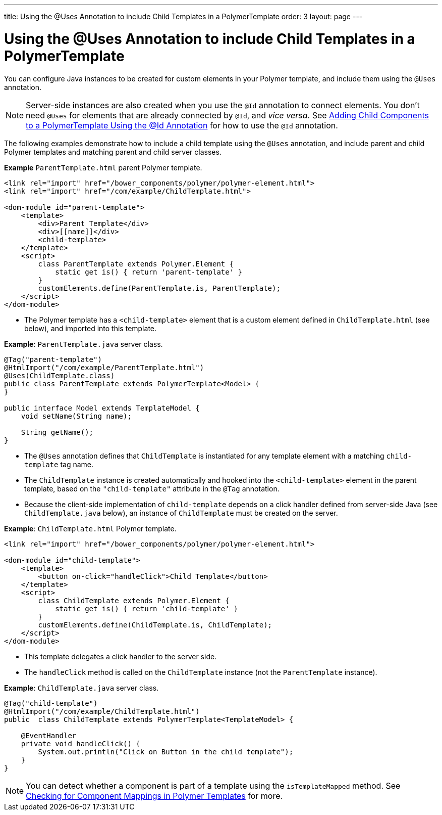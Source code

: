 ---
title: Using the @Uses Annotation to include Child Templates in a PolymerTemplate 
order: 3
layout: page
---

= Using the @Uses Annotation to include Child Templates in a PolymerTemplate 

You can configure Java instances to be created for custom elements in your Polymer template, and include them using the `@Uses` annotation.

[NOTE]
Server-side instances are also created when you use the `@Id` annotation to connect elements. You don't need `@Uses` for elements that are already connected by `@Id`, and _vice versa_. See <<tutorial-template-components#,Adding Child Components to a PolymerTemplate Using the @Id Annotation>> for how to use the `@Id` annotation. 

The following examples demonstrate how to include a child template using the `@Uses` annotation, and include parent and child Polymer templates and matching parent and child server classes. 

*Example* `ParentTemplate.html` parent Polymer template.

[source,html]
----
<link rel="import" href="/bower_components/polymer/polymer-element.html">
<link rel="import" href="/com/example/ChildTemplate.html">

<dom-module id="parent-template">
    <template>
        <div>Parent Template</div>
        <div>[[name]]</div>
        <child-template>
    </template>
    <script>
        class ParentTemplate extends Polymer.Element {
            static get is() { return 'parent-template' }
        }
        customElements.define(ParentTemplate.is, ParentTemplate);
    </script>
</dom-module>
----
* The Polymer template has a `<child-template>` element that is a custom element defined in `ChildTemplate.html` (see below), and imported into this template. 

*Example*: `ParentTemplate.java` server class.

[source,java]
----
@Tag("parent-template")
@HtmlImport("/com/example/ParentTemplate.html")
@Uses(ChildTemplate.class)
public class ParentTemplate extends PolymerTemplate<Model> {
}

public interface Model extends TemplateModel {
    void setName(String name);

    String getName();
}
----
* The `@Uses` annotation defines  that `ChildTemplate` is instantiated for any template element with a matching `child-template` tag name.
* The `ChildTemplate` instance is created automatically and hooked into the `<child-template>` element in the parent template, based on the `"child-template"` attribute in the `@Tag` annotation.
* Because the client-side implementation of `child-template` depends on a click handler defined from server-side Java (see `ChildTemplate.java` below), an instance of `ChildTemplate` must be created on the server.

*Example*: `ChildTemplate.html` Polymer template.

[source,html]
----
<link rel="import" href="/bower_components/polymer/polymer-element.html">

<dom-module id="child-template">
    <template>
        <button on-click="handleClick">Child Template</button>
    </template>
    <script>
        class ChildTemplate extends Polymer.Element {
            static get is() { return 'child-template' }
        }
        customElements.define(ChildTemplate.is, ChildTemplate);
    </script>
</dom-module>
----

* This template delegates a click handler to the server side.
* The `handleClick` method is called on the `ChildTemplate` instance (not the `ParentTemplate` instance).

*Example*: `ChildTemplate.java` server class.

[source,java]
----
@Tag("child-template")
@HtmlImport("/com/example/ChildTemplate.html")
public  class ChildTemplate extends PolymerTemplate<TemplateModel> {

    @EventHandler
    private void handleClick() {
        System.out.println("Click on Button in the child template");
    }
}
----

[NOTE]
You can detect whether a component is part of a template using the `isTemplateMapped` method. See <<tutorial-component-integration#,Checking for Component Mappings in Polymer Templates>> for more.
